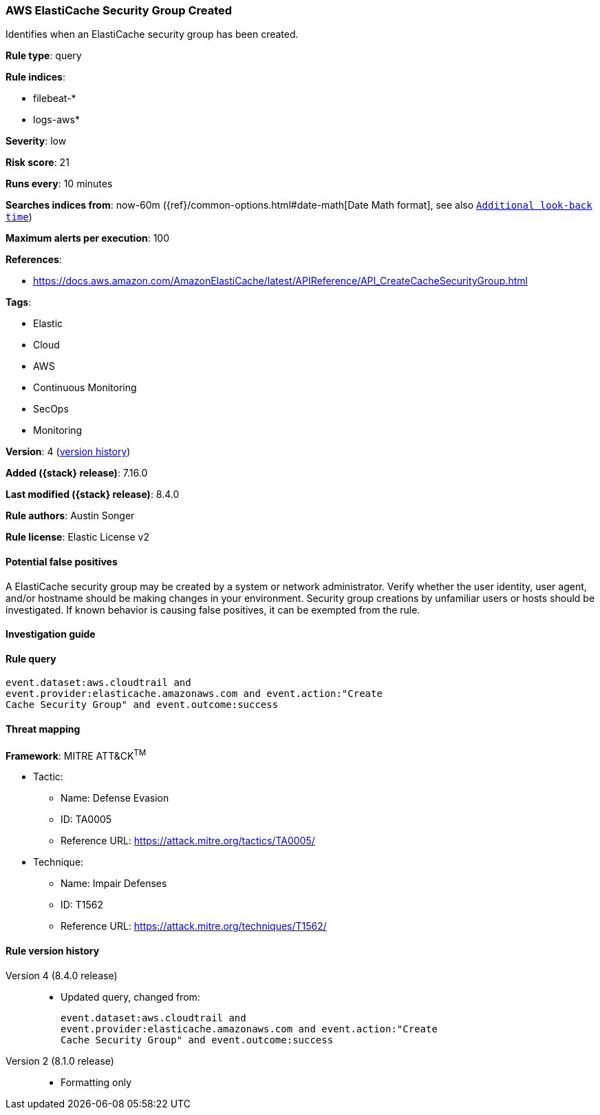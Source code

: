 [[aws-elasticache-security-group-created]]
=== AWS ElastiCache Security Group Created

Identifies when an ElastiCache security group has been created.

*Rule type*: query

*Rule indices*:

* filebeat-*
* logs-aws*

*Severity*: low

*Risk score*: 21

*Runs every*: 10 minutes

*Searches indices from*: now-60m ({ref}/common-options.html#date-math[Date Math format], see also <<rule-schedule, `Additional look-back time`>>)

*Maximum alerts per execution*: 100

*References*:

* https://docs.aws.amazon.com/AmazonElastiCache/latest/APIReference/API_CreateCacheSecurityGroup.html

*Tags*:

* Elastic
* Cloud
* AWS
* Continuous Monitoring
* SecOps
* Monitoring

*Version*: 4 (<<aws-elasticache-security-group-created-history, version history>>)

*Added ({stack} release)*: 7.16.0

*Last modified ({stack} release)*: 8.4.0

*Rule authors*: Austin Songer

*Rule license*: Elastic License v2

==== Potential false positives

A ElastiCache security group may be created by a system or network administrator. Verify whether the user identity, user agent, and/or hostname should be making changes in your environment. Security group creations by unfamiliar users or hosts should be investigated. If known behavior is causing false positives, it can be exempted from the rule.

==== Investigation guide


[source,markdown]
----------------------------------

----------------------------------


==== Rule query


[source,js]
----------------------------------
event.dataset:aws.cloudtrail and
event.provider:elasticache.amazonaws.com and event.action:"Create
Cache Security Group" and event.outcome:success
----------------------------------

==== Threat mapping

*Framework*: MITRE ATT&CK^TM^

* Tactic:
** Name: Defense Evasion
** ID: TA0005
** Reference URL: https://attack.mitre.org/tactics/TA0005/
* Technique:
** Name: Impair Defenses
** ID: T1562
** Reference URL: https://attack.mitre.org/techniques/T1562/

[[aws-elasticache-security-group-created-history]]
==== Rule version history

Version 4 (8.4.0 release)::
* Updated query, changed from:
+
[source, js]
----------------------------------
event.dataset:aws.cloudtrail and
event.provider:elasticache.amazonaws.com and event.action:"Create
Cache Security Group" and event.outcome:success
----------------------------------

Version 2 (8.1.0 release)::
* Formatting only

